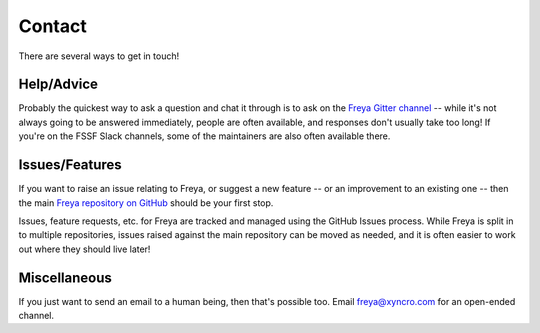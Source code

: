 Contact
=======

There are several ways to get in touch!

Help/Advice
-----------

Probably the quickest way to ask a question and chat it through is to ask on the `Freya Gitter channel <https://gitter.im/xyncro/freya>`_ -- while it's not always going to be answered immediately, people are often available, and responses don't usually take too long! If you're on the FSSF Slack channels, some of the maintainers are also often available there.

Issues/Features
---------------

If you want to raise an issue relating to Freya, or suggest a new feature -- or an improvement to an existing one -- then the main `Freya repository on GitHub <https://github.com/xyncro/freya>`_ should be your first stop.

Issues, feature requests, etc. for Freya are tracked and managed using the GitHub Issues process. While Freya is split in to multiple repositories, issues raised against the main repository can be moved as needed, and it is often easier to work out where they should live later!

Miscellaneous
-------------

If you just want to send an email to a human being, then that's possible too. Email `freya@xyncro.com <mailto:freya@xyncro.com>`_ for an open-ended channel.
